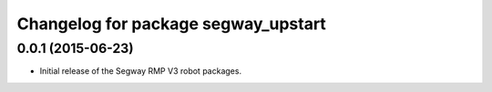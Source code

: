 ^^^^^^^^^^^^^^^^^^^^^^^^^^^^^^^^^^^^
Changelog for package segway_upstart
^^^^^^^^^^^^^^^^^^^^^^^^^^^^^^^^^^^^

0.0.1 (2015-06-23)
------------------
* Initial release of the Segway RMP V3 robot packages.
